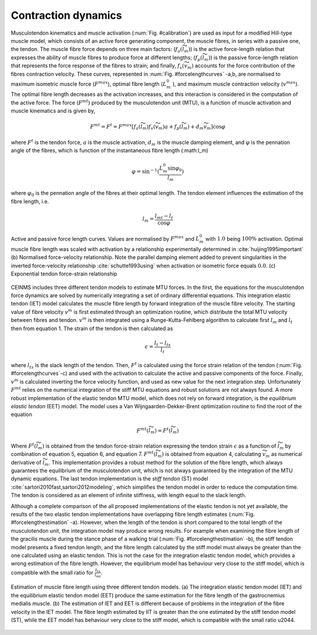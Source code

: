 Contraction dynamics
====================

Musculotendon kinematics and muscle activation (:num:`Fig. #calibration`) are used as input for a modified Hill-type muscle model, which consists of an active force generating component, the muscle fibres, in series with a passive one, the tendon. The muscle fibre force depends on three main factors: (:math:`f_a(\widetilde{l}_m)`) is the active force-length relation that expresses the ability of muscle fibres to produce force at different lengths; (:math:`f_p(\widetilde{l}_m)`) is the passive force-length relation that represents the force response of the fibres to strain; and finally, :math:`f_v(\widetilde{v}_m)`  accounts for the force contribution of the fibres contraction velocity. These curves, represented in :num:`Fig. #forcelengthcurves` -a,b, are normalised to maximum isometric muscle force (:math:`F^{max}`), optimal fibre length (:math:`L_m^0` ), and maximum muscle contraction velocity (:math:`v^{max}`). The optimal fibre length decreases as the activation increases, and this interaction is considered in the computation of the active force. The force (:math:`F^{mt}`) produced by the musculotendon unit (MTU), is a function of muscle activation and muscle kinematics and is given by,

.. math::

  F^{mt} = F^t = F^{max}[f_a(\widetilde{l}_m) f_v(\widetilde{v}_m) a + f_p(\widetilde{l}_m) + d_m  \widetilde{v}_m]	 \cos \varphi


where :math:`F^t` is the tendon force, :math:`a` is the muscle activation, :math:`d_m` is the muscle damping element, and :math:`\varphi`  is the pennation angle of the fibres, which is function of the instantaneous fibre length (:math:l_m)

.. math::

   \varphi = \sin^{-1}(\frac{L_m^0 \sin \varphi_0}{l_m})

where :math:`\varphi_0` is the pennation angle of the fibres at their optimal length. The tendon element influences the estimation of the fibre length, i.e.

.. math::

   l_m = \frac{l_{mt}-l_t}{\cos \varphi}




.. _forcelengthcurves:

.. figure:: ../images/forceLengthCurves.png
   :align: center
   :width: 50%
   :alt: Active and passive force length curves
   :figclass: align-center

   Active and passive force length curves. Values are normalised by :math:`F^{max}` and :math:`L_m^0` with :math:`1.0` being :math:`100\%` activation. Optimal muscle fibre length was scaled with activation by a relationship experimentally determined in :cite:`huijing1995important` (b) Normalised force-velocity relationship. Note the parallel damping element added to prevent singularities in the inverted force-velocity relationship :cite:`schutte1993using` when activation or isometric force equals :math:`0.0`. (c) Exponential tendon force-strain relationship

CEINMS includes three different tendon models to estimate MTU forces. In the first, the equations for the musculotendon force dynamics are solved by numerically integrating a set of ordinary differential equations. This integration elastic tendon (IET) model calculates the muscle fibre length by forward integration of the muscle fibre velocity. The starting value of fibre velocity :math:`v^m` is first estimated through an optimization routine, which distribute the total MTU velocity between fibres and tendon. :math:`v^m` is then integrated using a Runge-Kutta-Fehlberg algorithm to calculate first :math:`l_m` and :math:`l_t` then from equation 1. The strain of the tendon is then calculated as

.. math::

	\epsilon = \frac{l_t-l_{ts}}{l_t}

where :math:`l_{ts}` is the slack length of the tendon. Then, :math:`F^t` is calculated using the force strain relation of the tendon (:num:`Fig. #forcelengthcurves`-c) and used with the activation to calculate the active and passive components of the force. Finally, :math:`v^m` is calculated inverting the force velocity function, and used as new value for the next integration step. Unfortunately :math:`F^{mt}` relies on the numerical integration of the stiff MTU equations and robust solutions are not always found.
A more robust implementation of the elastic tendon MTU model, which does not rely on forward integration, is the *equilibrium elastic tendon* (EET) model. The model uses a Van Wijngaarden-Dekker-Brent optimization routine to find the root of the equation

.. math::

   F^{mt}(\widetilde{l}_m) = F^{t}(\widetilde{l}_m)

Where :math:`F^{t}(\widetilde{l}_m)` is obtained from the tendon force-strain relation expressing the tendon strain :math:`\epsilon` as a function of :math:`\widetilde{l}_m` by combination of equation 5, equation 6, and equation 7.  :math:`F^{mt}(\widetilde{l}_m)` is obtained from equation 4, calculating :math:`\widetilde{v}_m` as numerical derivative of :math:`\widetilde{l}_m`. This implementation provides a robust method for the solution of the fibre length, which always guarantees the equilibrium of the musculotendon unit, which is not always guaranteed by the integration of the MTU dynamic equations.
The last tendon implementation is the *stiff tendon* (ST) model :cite:`sartori2010fast,sartori2012modeling`, which simplifies the tendon model in order to reduce the computation time. The tendon is considered as an element of infinite stiffness, with length equal to the slack length.

Although a complete comparison of the all proposed implementations of the elastic tendon is not yet available, the results of the two elastic tendon implementations have overlapping fibre length estimates (:num:`Fig. #forcelengthestimation` -a). However, when the length of the tendon is short compared to the total length of the musculotendon unit, the integration model may produce wrong results. For example when examining the fibre length of the gracilis muscle during the stance phase of a walking trial (:num:`Fig. #forcelengthestimation` -b), the stiff tendon model presents a fixed tendon length, and the fibre length calculated by the stiff model must always be greater than the one calculated using an elastic tendon. This is not the case for the integration elastic tendon model, which provides a wrong estimation of the fibre length. However, the equilibrium model has behaviour very close to the stiff model, which is compatible with the small ratio for :math:`\frac{l_{ts}}{l_{mt}}`.


.. _forcelengthestimation:

.. figure:: ../images/forceLengthEstimation.png
   :align: center
   :width: 50%
   :alt: Estimation of muscle fibre length using three different tendon models
   :figclass: align-center

   Estimation of muscle fibre length using three different tendon models. (a) The integration elastic tendon model (IET) and the equilibrium elastic tendon model (EET) produce the same estimation for the fibre length of the gastrocnemius medialis muscle. (b) The estimation of IET and EET is different because of problems in the integration of the fibre velocity in the IET model. The fibre length estimated by IIT is greater than the one estimated by the stiff tendon model (ST), while the EET model has behaviour very close to the stiff model, which is compatible with the small ratio \u2044.
